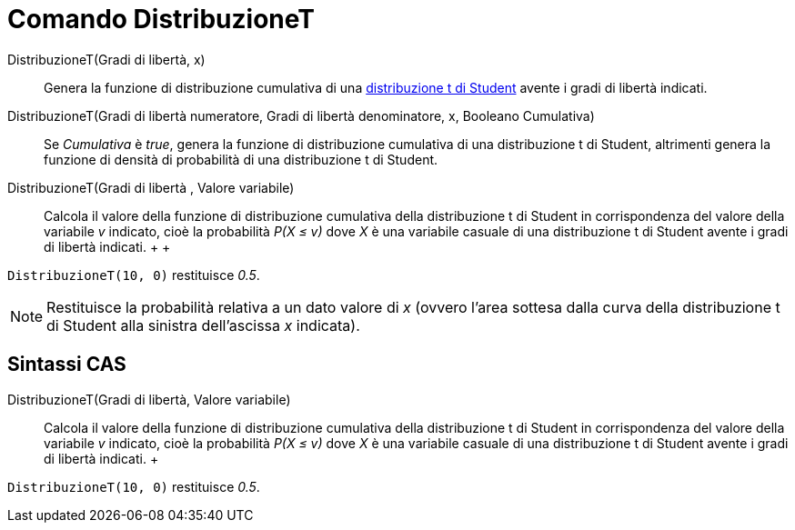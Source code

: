 = Comando DistribuzioneT

DistribuzioneT(Gradi di libertà, x)::
  Genera la funzione di distribuzione cumulativa di una
  http://en.wikipedia.org/wiki/it:Distribuzione_t_di_Student[distribuzione t di Student] avente i gradi di libertà
  indicati.

DistribuzioneT(Gradi di libertà numeratore, Gradi di libertà denominatore, x, Booleano Cumulativa)::
  Se _Cumulativa_ è _true_, genera la funzione di distribuzione cumulativa di una distribuzione t di Student, altrimenti
  genera la funzione di densità di probabilità di una distribuzione t di Student.

DistribuzioneT(Gradi di libertà , Valore variabile)::
  Calcola il valore della funzione di distribuzione cumulativa della distribuzione t di Student in corrispondenza del
  valore della variabile _v_ indicato, cioè la probabilità _P(X ≤ v)_ dove _X_ è una variabile casuale di una
  distribuzione t di Student avente i gradi di libertà indicati.
  +
  +

[EXAMPLE]

====

`DistribuzioneT(10, 0)` restituisce _0.5_.

====

[NOTE]

====

Restituisce la probabilità relativa a un dato valore di _x_ (ovvero l'area sottesa dalla curva della distribuzione t di
Student alla sinistra dell'ascissa _x_ indicata).

====

== [#Sintassi_CAS]#Sintassi CAS#

DistribuzioneT(Gradi di libertà, Valore variabile)::
  Calcola il valore della funzione di distribuzione cumulativa della distribuzione t di Student in corrispondenza del
  valore della variabile _v_ indicato, cioè la probabilità _P(X ≤ v)_ dove _X_ è una variabile casuale di una
  distribuzione t di Student avente i gradi di libertà indicati.
  +

[EXAMPLE]

====

`DistribuzioneT(10, 0)` restituisce _0.5_.

====
